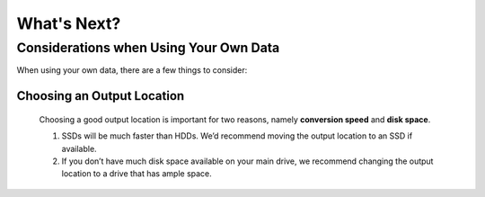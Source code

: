 What's Next?
=======================================

Considerations when Using Your Own Data
---------------------------------------
When using your own data, there are a few things to consider:

Choosing an Output Location
^^^^^^^^^^^^^^^^^^^^^^^^^^^
   Choosing a good output location is important for two reasons, namely **conversion speed** and **disk space**.

   1. SSDs will be much faster than HDDs. We’d recommend moving the output location to an SSD if available.
   2. If you don’t have much disk space available on your main drive, we recommend changing the output location to a drive that has ample space.
